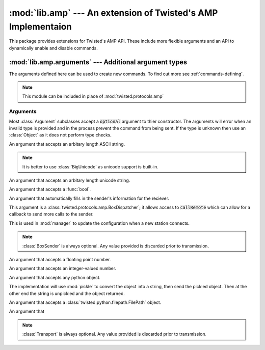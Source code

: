 :mod:`lib.amp` --- An extension of Twisted's AMP Implementaion
==============================================================

.. module:: lib.amp


This package provides extensions for Twisted's AMP API. These include more flexible arguments and
an API to dynamically enable and disable commands.

:mod:`lib.amp.arguments` --- Additional argument types
------------------------------------------------------

.. module:: lib.amp.arguments
    :synopsis: AMP Argument types.

The arguments defined here can be used to create new commands. To find out more see :ref:`commands-defining`.

.. note::

    This module can be included in place of :mod:`twisted.protocols.amp`

Arguments
~~~~~~~~~

Most :class:`Argument` subclasses accept a :code:`optional` argument to thier constructor. The arguments will error when an invalid type is provided and in the process prevent the command from being sent. If the type is unknown then use an :class:`Object` as it does not perform type checks.

.. class:: BigString(optional=False)

    An argument that accepts an arbitary length ASCII string.

    .. note::
        It is better to use :class:`BigUnicode` as unicode support is built-in.

.. class:: BigUnicode(optional=False)

    An argument that accepts an arbitary length unicode string.

.. class:: Boolean(optional=False)

    An argument that accepts a :func:`bool`.

.. class:: BoxSender()

    An argument that automatically fills in the sender's information for the reciever.

    This argument is a :class:`twisted.protocols.amp.BoxDispatcher`; it allows access to :code:`callRemote` which can allow for a callback to send more calls to the sender.

    This is used in :mod:`manager` to update the configuration when a new station connects.

    .. note::
        :class:`BoxSender` is always optional. Any value provided is discarded prior to
        transmission.

.. class:: Float(optional=False)

    An argument that accepts a floating point number.

.. class:: Integer(optional=False)

    An argument that accepts an integer-valued number.

.. class:: Object(optional=False)

    An argument that accepts any python object.

    The implementation will use :mod:`pickle` to convert the object into a string, then send the pickled object. Then at the other end the string is unpickled and the object returned.

.. class:: Path(optional=False)

    An argument that accepts a :class:`twisted.python.filepath.FilePath` object.

.. class:: String(optional=False)


.. class:: Transport

    An argument that

    .. note::
        :class:`Transport` is always optional. Any value provided is discarded prior to
        transmission.

.. class:: Unicode(optional=False)



.. class:: Command
